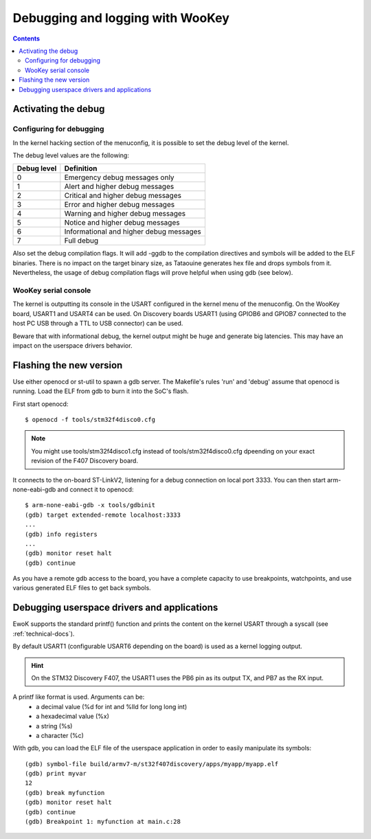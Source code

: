 Debugging and logging with WooKey
=================================

.. contents::

Activating the debug
--------------------

Configuring for debugging
^^^^^^^^^^^^^^^^^^^^^^^^^

In the kernel hacking section of the menuconfig, it is possible to set the debug level of the kernel.

.. image:: img/kconfig_root_kh0.png
   :alt: menuconfig root
   :align: center

.. image:: img/kconfig_root_kh.png
   :alt: menuconfig root
   :align: center

.. image:: img/kconfig_kh_dl.png
   :alt: menuconfig kernel hacking
   :align: center

The debug level values are the following:

+-------------+----------------------------------------+
| Debug level | Definition                             |
+=============+========================================+
|   0         |  Emergency debug messages only         |
+-------------+----------------------------------------+
|   1         | Alert and higher debug messages        |
+-------------+----------------------------------------+
|   2         | Critical and higher debug messages     |
+-------------+----------------------------------------+
|   3         | Error and higher debug messages        |
+-------------+----------------------------------------+
|   4         | Warning and higher debug messages      |
+-------------+----------------------------------------+
|   5         | Notice and higher debug messages       |
+-------------+----------------------------------------+
|   6         | Informational and higher debug messages|
+-------------+----------------------------------------+
|   7         | Full debug                             |
+-------------+----------------------------------------+

Also set the debug compilation flags. It will add -ggdb to the compilation directives
and symbols will be added to the ELF binaries. There is no impact on the
target binary size, as Tataouine generates hex file and drops symbols from it.
Nevertheless, the usage of debug compilation flags will prove helpful
when using gdb (see below).

WooKey serial console
^^^^^^^^^^^^^^^^^^^^^

The kernel is outputting its console in the USART configured in the kernel menu
of the menuconfig. On the WooKey board, USART1 and USART4 can be used. On
Discovery boards USART1 (using GPIOB6 and GPIOB7 connected to the host PC USB
through a TTL to USB connector) can be used.

Beware that with informational debug, the kernel output might be huge
and generate big latencies. This may have an impact on the userspace drivers
behavior.

Flashing the new version
------------------------

Use either openocd or st-util to spawn a gdb server. The Makefile's rules 'run'
and 'debug' assume that openocd is running. Load the ELF from gdb to burn it into
the SoC's flash.

First start openocd::

    $ openocd -f tools/stm32f4disco0.cfg

.. note::
   You might use tools/stm32f4disco1.cfg instead of tools/stm32f4disco0.cfg dpeending on your exact
   revision of the F407 Discovery board.

It connects to the on-board ST-LinkV2, listening for a debug
connection  on local port 3333. You can then start arm-none-eabi-gdb and
connect it to openocd::
   
   $ arm-none-eabi-gdb -x tools/gdbinit
   (gdb) target extended-remote localhost:3333
   ...
   (gdb) info registers
   ...
   (gdb) monitor reset halt
   (gdb) continue


As you have a remote gdb access to the board, you have a complete
capacity to use breakpoints, watchpoints, and use various generated
ELF files to get back symbols.

Debugging userspace drivers and applications
--------------------------------------------

EwoK supports the standard printf() function and prints
the content on the kernel USART through a syscall (see :ref:`technical-docs`).

By default USART1 (configurable USART6 depending on the board) is used
as a kernel logging output.

.. hint::
   On the STM32 Discovery F407, the USART1 uses the PB6 pin as its output TX, and
   PB7 as the RX input.

A printf like format is used. Arguments can be:
   * a decimal value (%d for int and %lld for long long int)
   * a hexadecimal value (%x)
   * a string (%s)
   * a character (%c)


With gdb, you can load the ELF file of the userspace application
in order to easily manipulate its symbols::

   (gdb) symbol-file build/armv7-m/st32f407discovery/apps/myapp/myapp.elf
   (gdb) print myvar
   12
   (gdb) break myfunction
   (gdb) monitor reset halt
   (gdb) continue
   (gdb) Breakpoint 1: myfunction at main.c:28

